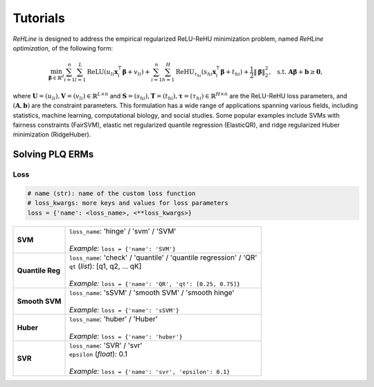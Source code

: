 Tutorials
=========

`ReHLine` is designed to address the empirical regularized ReLU-ReHU minimization problem, named *ReHLine optimization*, of the following form:

.. math::

  \min_{\mathbf{\beta} \in \mathbb{R}^d} \sum_{i=1}^n \sum_{l=1}^L \text{ReLU}( u_{li} \mathbf{x}_i^\intercal \mathbf{\beta} + v_{li}) + \sum_{i=1}^n \sum_{h=1}^H {\text{ReHU}}_{\tau_{hi}}( s_{hi} \mathbf{x}_i^\intercal \mathbf{\beta} + t_{hi}) + \frac{1}{2} \| \mathbf{\beta} \|_2^2, \ \text{ s.t. } \mathbf{A} \mathbf{\beta} + \mathbf{b} \geq \mathbf{0},


where :math:`\mathbf{U} = (u_{li}),\mathbf{V} = (v_{li}) \in \mathbb{R}^{L \times n}` 
and :math:`\mathbf{S} = (s_{hi}),\mathbf{T} = (t_{hi}),\mathbf{\tau} = (\tau_{hi}) \in \mathbb{R}^{H \times n}` 
are the ReLU-ReHU loss parameters, and :math:`(\mathbf{A},\mathbf{b})` are the constraint parameters. 
This formulation has a wide range of applications spanning various fields, including statistics, 
machine learning, computational biology, and social studies. 
Some popular examples include SVMs with fairness constraints (FairSVM), 
elastic net regularized quantile regression (ElasticQR), 
and ridge regularized Huber minimization (RidgeHuber).

.. image:: ./figs/tab.png

Solving PLQ ERMs
-------------------

Loss
****

.. code:: python
   
   # name (str): name of the custom loss function
   # loss_kwargs: more keys and values for loss parameters
   loss = {'name': <loss_name>, <**loss_kwargs>}

.. list-table::

 * - **SVM**
   - | ``loss_name``: 'hinge' / 'svm' / 'SVM'
     |
     | *Example:* ``loss = {'name': 'SVM'}``

 * - **Quantile Reg**
   - | ``loss_name``: 'check' / 'quantile' / 'quantile regression' / 'QR'
     | ``qt`` (*list*): [q1, q2, ... qK]
     |
     | *Example:* ``loss = {'name': 'QR', 'qt': [0.25, 0.75]}``

 * - **Smooth SVM**
   - | ``loss_name``: 'sSVM' / 'smooth SVM' / 'smooth hinge'
     |
     | *Example:* ``loss = {'name': 'sSVM'}``

 * - **Huber**
   - | ``loss_name``: 'huber' / 'Huber'
     |
     | *Example:* ``loss = {'name': 'huber'}``

 * - **SVR**
   - | ``loss_name``: 'SVR' / 'svr'
     | ``epsilon`` (*float*): 0.1
     |
     | *Example:* ``loss = {'name': 'svr', 'epsilon': 0.1}``